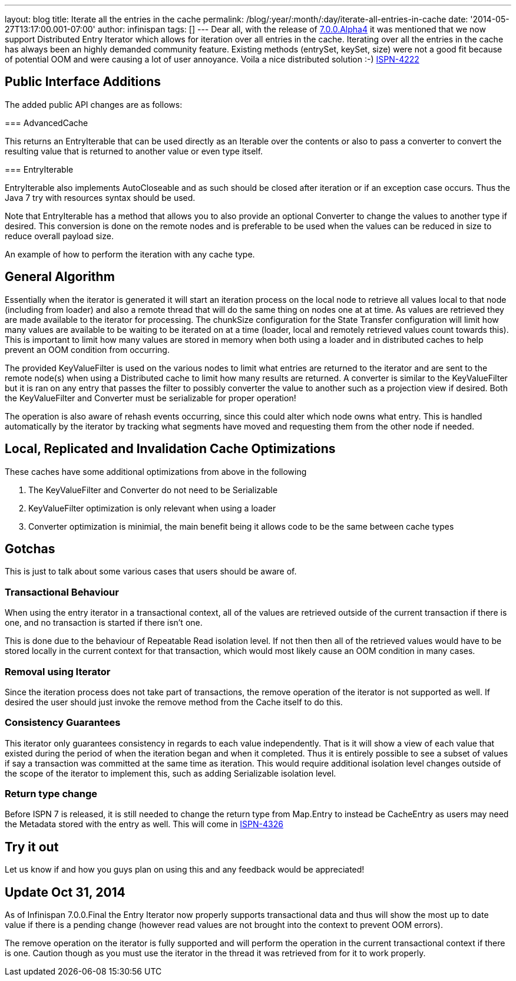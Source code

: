 ---
layout: blog
title: Iterate all the entries in the cache
permalink: /blog/:year/:month/:day/iterate-all-entries-in-cache
date: '2014-05-27T13:17:00.001-07:00'
author: infinispan
tags: []
---
Dear all, with the release of
https://infinispan.org/blog/2014/05/infinispan-700alpha4-is-out.html[7.0.0.Alpha4]
it was mentioned that we now support Distributed Entry Iterator which
allows for iteration over all entries in the cache.  Iterating over all
the entries in the cache has always been an highly demanded community
feature. Existing methods (entrySet, keySet, size) were not a good fit
because of potential OOM and were causing a lot of user annoyance. Voila
a nice distributed solution :-)
https://issues.jboss.org/browse/ISPN-4222[ISPN-4222]


== Public Interface Additions


The added public API changes are as follows:

===
AdvancedCache


This returns an EntryIterable that can be used directly as an Iterable
over the contents or also to pass a converter to convert the resulting
value that is returned to another value or even type itself.

===
EntryIterable




EntryIterable also implements AutoCloseable and as such should be closed
after iteration or if an exception case occurs.  Thus the Java 7 try
with resources syntax should be used.

Note that EntryIterable has a method that allows you to also provide an
optional Converter to change the values to another type if desired. This
conversion is done on the remote nodes and is preferable to be used when
the values can be reduced in size to reduce overall payload size.

An example of how to perform the iteration with any cache type.



== General Algorithm


Essentially when the iterator is generated it will start an iteration
process on the local node to retrieve all values local to that node
(including from loader) and also a remote thread that will do the same
thing on nodes one at at time. As values are retrieved they are made
available to the iterator for processing. The chunkSize configuration
for the State Transfer configuration will limit how many values are
available to be waiting to be iterated on at a time (loader, local and
remotely retrieved values count towards this). This is important to
limit how many values are stored in memory when both using a loader and
in distributed caches to help prevent an OOM condition from occurring.

The provided KeyValueFilter is used on the various nodes to limit what
entries are returned to the iterator and are sent to the remote node(s)
when using a Distributed cache to limit how many results are returned. A
converter is similar to the KeyValueFilter but it is ran on any entry
that passes the filter to possibly converter the value to another such
as a projection view if desired. Both the KeyValueFilter and Converter
must be serializable for proper operation!

The operation is also aware of rehash events occurring, since this could
alter which node owns what entry. This is handled automatically by the
iterator by tracking what segments have moved and requesting them from
the other node if needed.


== Local, Replicated and Invalidation Cache Optimizations


These caches have some additional optimizations from above in the
following

. The KeyValueFilter and Converter do not need to be Serializable
. KeyValueFilter optimization is only relevant when using a loader
. Converter optimization is minimial, the main benefit being it allows
code to be the same between cache types

== Gotchas


This is just to talk about some various cases that users should be aware
of.

=== Transactional Behaviour

When using the entry iterator in a transactional context, all of the
values are retrieved outside of the current transaction if there is one,
and no transaction is started if there isn't one.

This is done due to the behaviour of Repeatable Read isolation level.
If not then then all of the retrieved values would have to be stored
locally in the current context for that transaction, which would most
likely cause an OOM condition in many cases.

=== Removal using Iterator

Since the iteration process does not take part of transactions, the
remove operation of the iterator is not supported as well.  If desired
the user should just invoke the remove method from the Cache itself to
do this.

=== Consistency Guarantees

This iterator only guarantees consistency in regards to each value
independently. That is it will show a view of each value that existed
during the period of when the iteration began and when it completed.
Thus it is entirely possible to see a subset of values if say a
transaction was committed at the same time as iteration. This would
require additional isolation level changes outside of the scope of the
iterator to implement this, such as adding Serializable isolation
level.

=== Return type change

Before ISPN 7 is released, it is still needed to change the return type
from Map.Entry to instead be CacheEntry as users may need the Metadata
stored with the entry as well. This will come in
https://issues.jboss.org/browse/ISPN-4326[ISPN-4326]


== Try it out


Let us know if and how you guys plan on using this and any feedback
would be appreciated!


== *Update* Oct 31, 2014

As of Infinispan 7.0.0.Final the Entry Iterator now properly supports
transactional data and thus will show the most up to date value if there
is a pending change (however read values are not brought into the
context to prevent OOM errors).

The remove operation on the iterator is fully supported and will perform
the operation in the current transactional context if there is one.
Caution though as you must use the iterator in the thread it was
retrieved from for it to work properly.
